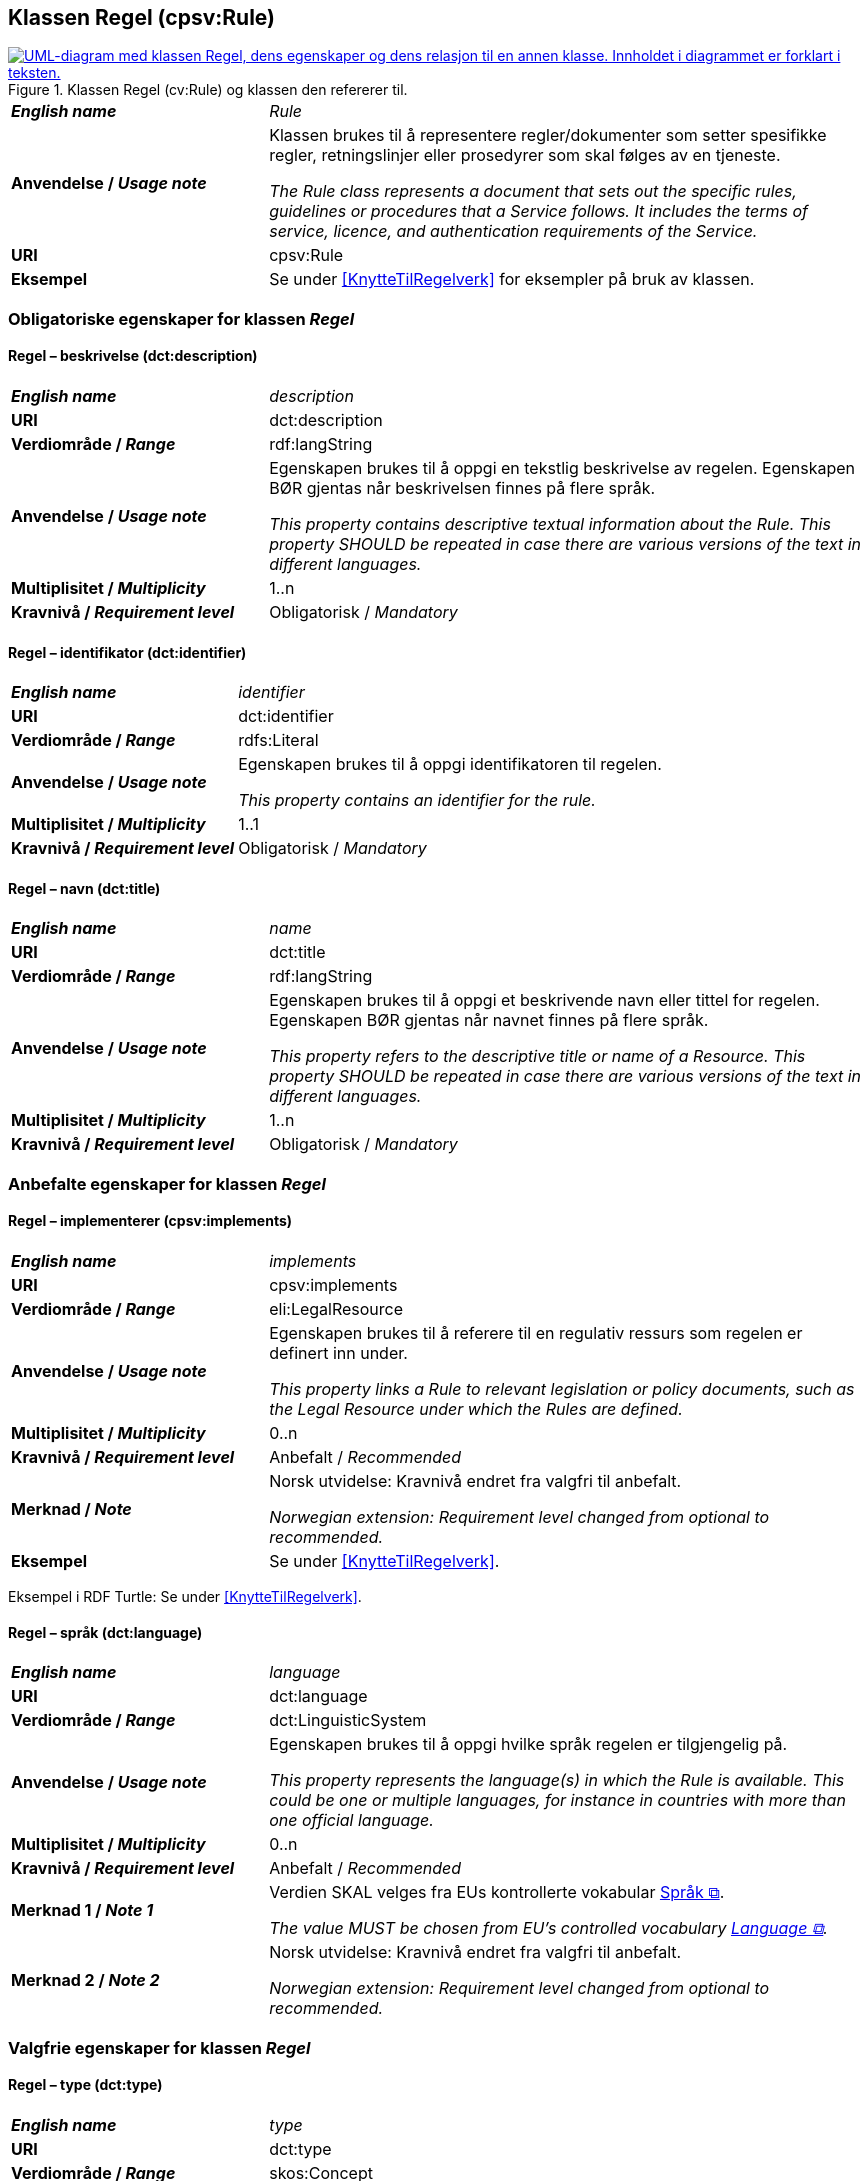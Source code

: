 == Klassen Regel (cpsv:Rule) [[Regel]]

[[img-KlassenRegel]]
.Klassen Regel (cv:Rule) og klassen den refererer til.
[link=images/KlassenRegel.png]
image::images/KlassenRegel.png[alt="UML-diagram med klassen Regel, dens egenskaper og dens relasjon til en annen klasse. Innholdet i diagrammet er forklart i teksten."]

[cols="30s,70d"]
|===
| _English name_ | _Rule_
| Anvendelse / _Usage note_ |  Klassen brukes til å representere regler/dokumenter som setter spesifikke regler, retningslinjer eller prosedyrer som skal følges av en tjeneste.

_The Rule class represents a document that sets out the specific rules, guidelines or procedures that a Service follows. It includes the terms of service, licence, and authentication requirements of the Service._
| URI | cpsv:Rule
| Eksempel | Se under <<KnytteTilRegelverk>> for eksempler på bruk av klassen.
|===

=== Obligatoriske egenskaper for klassen _Regel_ [[Regel-obligatoriske-egenskaper]]

==== Regel – beskrivelse (dct:description) [[Regel-beskrivelse]]

[cols="30s,70d"]
|===
| _English name_ | _description_
| URI | dct:description
| Verdiområde / _Range_ |  rdf:langString
| Anvendelse / _Usage note_ |  Egenskapen brukes til å oppgi en tekstlig beskrivelse av regelen. Egenskapen BØR gjentas når beskrivelsen finnes på flere språk.

_This property contains descriptive textual information about the Rule. This property SHOULD be repeated in case there are various versions of the text in different languages._
| Multiplisitet / _Multiplicity_ | 1..n
| Kravnivå / _Requirement level_ | Obligatorisk / _Mandatory_
|===

==== Regel – identifikator (dct:identifier) [[Regel-identifikator]]

[cols="30s,70d"]
|===
| _English name_ | _identifier_
| URI | dct:identifier
| Verdiområde / _Range_ | rdfs:Literal
| Anvendelse / _Usage note_ |  Egenskapen brukes til å oppgi identifikatoren til regelen.

_This property contains an identifier for the rule._
| Multiplisitet / _Multiplicity_ | 1..1
| Kravnivå / _Requirement level_ | Obligatorisk / _Mandatory_
|===

==== Regel – navn (dct:title) [[Regel-navn]]

[cols="30s,70d"]
|===
| _English name_ | _name_
| URI | dct:title
| Verdiområde / _Range_ |  rdf:langString
| Anvendelse / _Usage note_ |  Egenskapen brukes til å oppgi et beskrivende navn eller tittel for regelen. Egenskapen BØR gjentas når navnet finnes på flere språk.

_This property refers to the descriptive title or name of a Resource. This property SHOULD be repeated in case there are various versions of the text in different languages._
| Multiplisitet / _Multiplicity_ | 1..n
| Kravnivå / _Requirement level_ | Obligatorisk / _Mandatory_
|===

=== Anbefalte egenskaper for klassen _Regel_ [[Regel-anbefalte-egenskaper]]

==== Regel – implementerer (cpsv:implements) [[Regel-implementerer]]

[cols="30s,70d"]
|===
| _English name_ | _implements_
| URI | cpsv:implements
| Verdiområde / _Range_ | eli:LegalResource
| Anvendelse / _Usage note_ |  Egenskapen brukes til å referere til en regulativ ressurs som regelen er definert inn under.

_This property links a Rule to relevant legislation or policy documents, such as the Legal Resource under which the Rules are defined._
| Multiplisitet / _Multiplicity_ | 0..n
| Kravnivå / _Requirement level_ | Anbefalt / _Recommended_
| Merknad / _Note_ |  Norsk utvidelse: Kravnivå endret fra valgfri til anbefalt.

_Norwegian extension: Requirement level changed from optional to recommended._
| Eksempel | Se under <<KnytteTilRegelverk>>.
|===

Eksempel i RDF Turtle: Se under <<KnytteTilRegelverk>>.

==== Regel – språk (dct:language) [[Regel-språk]]

[cols="30s,70d"]
|===
| _English name_ | _language_
| URI | dct:language
| Verdiområde / _Range_ | dct:LinguisticSystem
| Anvendelse / _Usage note_ |  Egenskapen brukes til å oppgi hvilke språk regelen er tilgjengelig på.

_This property represents the language(s) in which the Rule is available. This could be one or multiple languages, for instance in countries with more than one official language._
| Multiplisitet / _Multiplicity_ | 0..n
| Kravnivå / _Requirement level_ | Anbefalt / _Recommended_
|Merknad 1 / _Note 1_ | Verdien SKAL velges fra EUs kontrollerte vokabular https://op.europa.eu/en/web/eu-vocabularies/concept-scheme/-/resource?uri=http://publications.europa.eu/resource/authority/language[Språk &#x29C9;, window="_blank", role="ext-link"].

__The value MUST be chosen from EU's controlled vocabulary https://op.europa.eu/en/web/eu-vocabularies/concept-scheme/-/resource?uri=http://publications.europa.eu/resource/authority/language[Language &#x29C9;, window="_blank", role="ext-link"].__
|Merknad 2 / _Note 2_ |  Norsk utvidelse: Kravnivå endret fra valgfri til anbefalt.

_Norwegian extension: Requirement level changed from optional to recommended._
|===

=== Valgfrie egenskaper for klassen _Regel_ [[Regel-valgfrie-egenskaper]]

==== Regel – type (dct:type) [[Regel-type]]

[cols="30s,70d"]
|===
| _English name_ | _type_
| URI | dct:type
| Verdiområde / _Range_ | skos:Concept
| Anvendelse / _Usage note_ |  Egenskapen brukes til å spesifisere type regel. 

_This property refers to the type of a Rule._
| Multiplisitet / _Multiplicity_ | 0..1
| Kravnivå / _Requirement level_ | Valgfri / _Optional_
| Merknad / _Note_ | Verdien SKAL velges fra det felles kontrollerte vokabularet https://data.norge.no/vocabulary/rule-type[Regeltype &#x29C9;, window="_blank", role="ext-link"], når verdien finnes i vokabularet.

__The value MUST be chosen from the common controlled vocabulary https://data.norge.no/vocabulary/rule-type[Rule type &#x29C9;, window="_blank", role="ext-link"], when the value is in the vocabulary.__
|===
